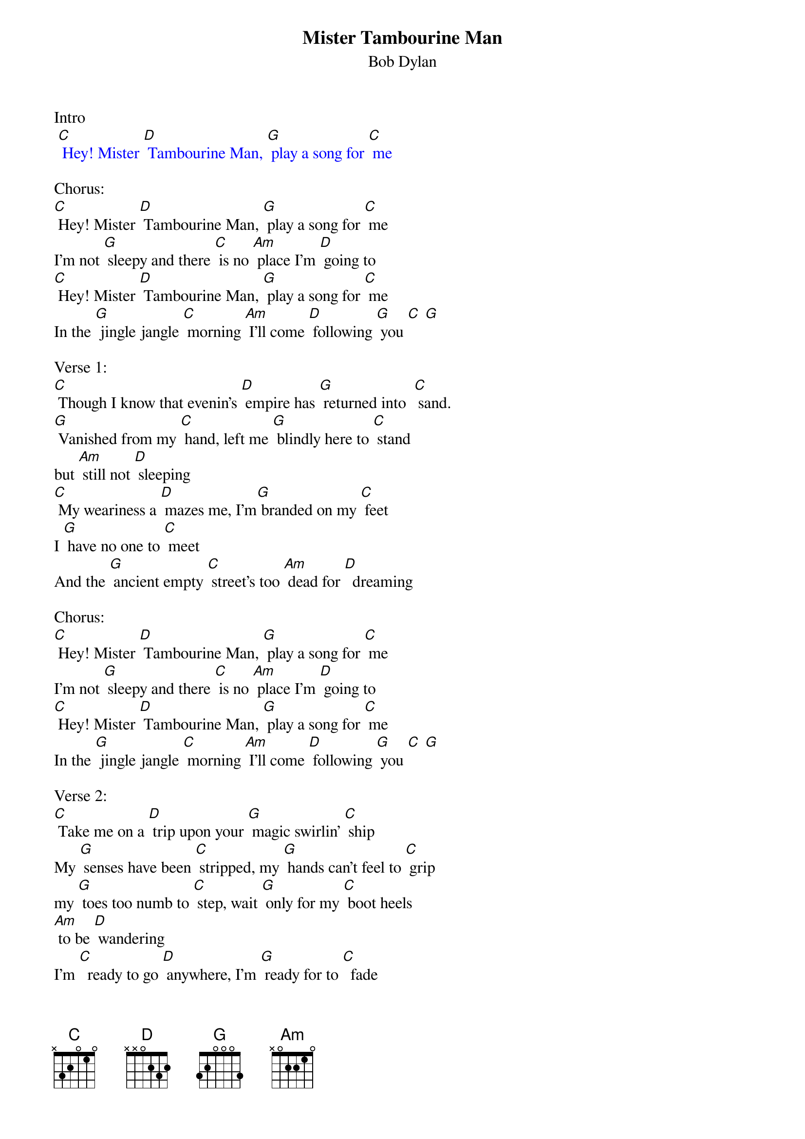 {t: Mister Tambourine Man}
{st: Bob Dylan}

Intro
{textcolour: blue}
 [C] Hey! Mister [D] Tambourine Man, [G] play a song for [C] me
{textcolour}

Chorus:
[C] Hey! Mister [D] Tambourine Man, [G] play a song for [C] me
I'm not [G] sleepy and there [C] is no [Am] place I'm [D] going to
[C] Hey! Mister [D] Tambourine Man, [G] play a song for [C] me
In the [G] jingle jangle [C] morning [Am] I'll come [D] following [G] you [C] [G]

Verse 1:
[C] Though I know that evenin's [D] empire has [G] returned into  [C] sand.
[G] Vanished from my [C] hand, left me [G] blindly here to [C] stand
but [Am] still not [D] sleeping
[C] My weariness a [D] mazes me, I'm[G] branded on my [C] feet
I [G] have no one to [C] meet
And the [G] ancient empty [C] street's too [Am] dead for [D]  dreaming

Chorus:
[C] Hey! Mister [D] Tambourine Man, [G] play a song for [C] me
I'm not [G] sleepy and there [C] is no [Am] place I'm [D] going to
[C] Hey! Mister [D] Tambourine Man, [G] play a song for [C] me
In the [G] jingle jangle [C] morning [Am] I'll come [D] following [G] you [C] [G]

Verse 2:
[C] Take me on a [D] trip upon your [G] magic swirlin' [C] ship
My [G] senses have been [C] stripped, my [G] hands can't feel to [C] grip
my [G] toes too numb to [C] step, wait [G] only for my [C] boot heels
[Am] to be [D] wandering
I'm [C]  ready to go [D] anywhere, I'm [G] ready for to [C]  fade
In [G] to my own pa [C] rade cast your [G] dancing spell my [C] way
I [Am] promise to go [D] under it

Instrumental Chorus:
{textcolour: blue}
 [C] Hey! Mister [D] Tambourine Man, [G] play a song for [C] me
 I'm not [G] sleepy and there [C] is no [Am] place I'm [D] going to
 [C] Hey! Mister [D] Tambourine Man, [G] play a song for [C] me
 In the [G] jingle jangle [C] morning [Am] I'll come [D] following [G] you [C] [G]
{textcolour}

Verse 3:
[C] Though you might hear laughin' [D] spinnin' swingin' [G] madly across the [C] sun
It's not [G] aimed at any [C] one, it's just es [G] capin' on the [C]  run
And but [G] for the sky there [C] are no [Am] fences [D] facin'
And [C]  if you hear vague [D] traces of [G] skippin' reels of [C] rhyme
To your [G] tambourine in [C] time, it's just a [G] ragged clown [C] behind
I wouldn't [G] pay it any [C] mind, it's just a [G] shadow you're
[C] seein' [Am] that he's [D]  chasing

Chorus:
[C] Hey! Mister [D] Tambourine Man, [G] play a song for [C] me
I'm not [G] sleepy and there [C] is no [Am] place I'm [D] going to
[C] Hey! Mister [D] Tambourine Man, [G] play a song for [C] me
In the [G] jingle jangle [C] morning [Am] I'll come [D] following [G] you [C] [G]

Verse 4:
Then [C] take me disa [D] pearin' through the [G] smoke rings of my [C] mind
Down the [G] foggy ruins of [C] time, far [G] past the frozen [C] leaves
The [G] haunted, frightened [C] trees out [G] to the windy [C] beach
Far [G] from the twisted [C] reach of crazy [D] sorrow
Yes, to [C] dance beneath the [D] diamond sky with [G] one hand wavin' [C] free
Silo [G] houetted by the [C] sea, circled [G] by the circus [C] sands
With all [G]  memory and [C] fate driven [G] deep beneath the [C] waves
Let me [G] forget about to [C] day un[Am] til to [D] morrow

Chorus:
[C] Hey! Mister [D] Tambourine Man, [G] play a song for [C] me
I'm not [G] sleepy and there [C] is no [Am] place I'm [D] going to
[C] Hey! Mister [D] Tambourine Man, [G] play a song for [C] me
In the [G] jingle jangle [C] morning [Am] I'll come [D] following [G] you [C] [G]
